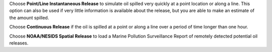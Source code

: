 .. keywords
   spill, instantaneous, continuous, point, line, spatial, release
   
Choose **Point/Line Instantaneous Release** to simulate oil spilled very quickly at a point location or along a line. This option can also be used if very little information is available about the release, but you are able to make an estimate of the amount spilled.

Choose **Continuous Release** if the oil is spilled at a point or along a line over a period of time longer than one hour.

Choose **NOAA/NESIDS Spatial Release** to load a Marine Pollution Surveillance Report of remotely detected potential oil releases.

